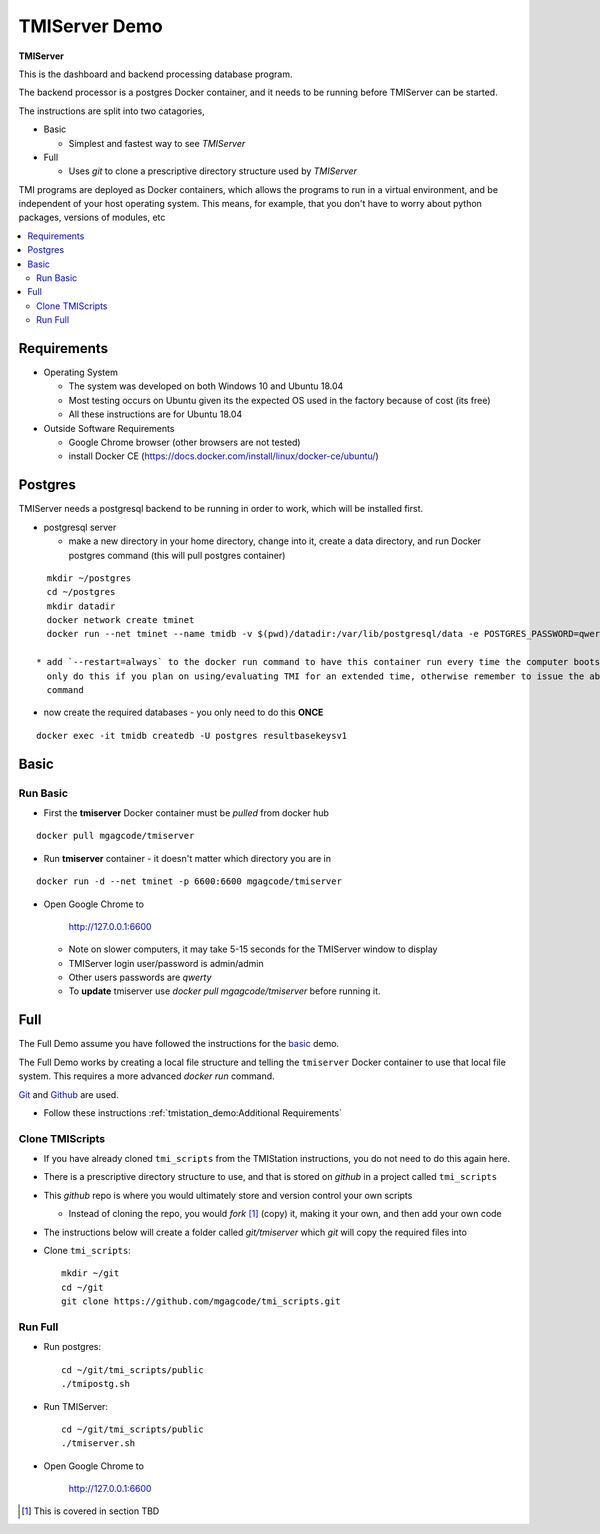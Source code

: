 TMIServer Demo
##############

**TMIServer**

This is the dashboard and backend processing database program.

The backend processor is a postgres Docker container, and it needs to be running before TMIServer can be started.

The instructions are split into two catagories,

* Basic

  * Simplest and fastest way to see `TMIServer`

* Full

  * Uses `git` to clone a prescriptive directory structure used by `TMIServer`

TMI programs are deployed as Docker containers, which allows the programs to run in a virtual
environment, and be independent of your host operating system.  This means, for example, that you don't have
to worry about python packages, versions of modules, etc

.. contents::
   :local:


Requirements
************

* Operating System

  * The system was developed on both Windows 10 and Ubuntu 18.04
  * Most testing occurs on Ubuntu given its the expected OS used in the factory because of cost (its free)
  * All these instructions are for Ubuntu 18.04

* Outside Software Requirements

  * Google Chrome browser (other browsers are not tested)
  * install Docker CE (https://docs.docker.com/install/linux/docker-ce/ubuntu/)


Postgres
********

TMIServer needs a postgresql backend to be running in order to work, which will be installed first.

* postgresql server

  * make a new directory in your home directory, change into it, create a data directory, and run Docker
    postgres command (this will pull postgres container)

::

    mkdir ~/postgres
    cd ~/postgres
    mkdir datadir
    docker network create tminet
    docker run --net tminet --name tmidb -v $(pwd)/datadir:/var/lib/postgresql/data -e POSTGRES_PASSWORD=qwerty -d postgres:11

  * add `--restart=always` to the docker run command to have this container run every time the computer boots up;
    only do this if you plan on using/evaluating TMI for an extended time, otherwise remember to issue the above docker run
    command

* now create the required databases - you only need to do this **ONCE**

::

    docker exec -it tmidb createdb -U postgres resultbasekeysv1


Basic
*****

Run Basic
=========

* First the **tmiserver** Docker container must be `pulled` from docker hub

::

    docker pull mgagcode/tmiserver


* Run **tmiserver** container - it doesn't matter which directory you are in

::

    docker run -d --net tminet -p 6600:6600 mgagcode/tmiserver


* Open Google Chrome to

           http://127.0.0.1:6600

  * Note on slower computers, it may take 5-15 seconds for the TMIServer window to display
  * TMIServer login user/password is admin/admin
  * Other users passwords are `qwerty`
  * To **update** tmiserver use `docker pull mgagcode/tmiserver` before running it.


Full
****

The Full Demo assume you have followed the instructions for the basic_ demo.

The Full Demo works by creating a local file structure and telling the ``tmiserver`` Docker container to use that
local file system.  This requires a more advanced `docker run` command.

`Git <https://git-scm.com/>`_ and `Github <http://www.github.com>`_ are used.


* Follow these instructions :ref:`tmistation_demo:Additional Requirements`


Clone TMIScripts
================

* If you have already cloned ``tmi_scripts`` from the TMIStation instructions, you do not need to do this again here.
* There is a prescriptive directory structure to use, and that is stored on `github` in a project called ``tmi_scripts``
* This `github` repo is where you would ultimately store and version control your own scripts

  * Instead of cloning the repo, you would *fork* [1]_ (copy) it, making it your own, and then add your own code
* The instructions below will create a folder called *git/tmiserver* which `git` will copy the required files into

* Clone ``tmi_scripts``::

    mkdir ~/git
    cd ~/git
    git clone https://github.com/mgagcode/tmi_scripts.git


Run Full
========

* Run postgres::

    cd ~/git/tmi_scripts/public
    ./tmipostg.sh

* Run TMIServer::

    cd ~/git/tmi_scripts/public
    ./tmiserver.sh

* Open Google Chrome to

        http://127.0.0.1:6600


.. [1] This is covered in section TBD



